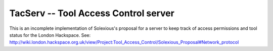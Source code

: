 
TacServ -- Tool Access Control server
=====================================

This is an incomplete implementation of Solexious's proposal for a server to keep track of access permissions and tool status for the London Hackspace.  See: http://wiki.london.hackspace.org.uk/view/Project:Tool_Access_Control/Solexious_Proposal#Network_protocol

